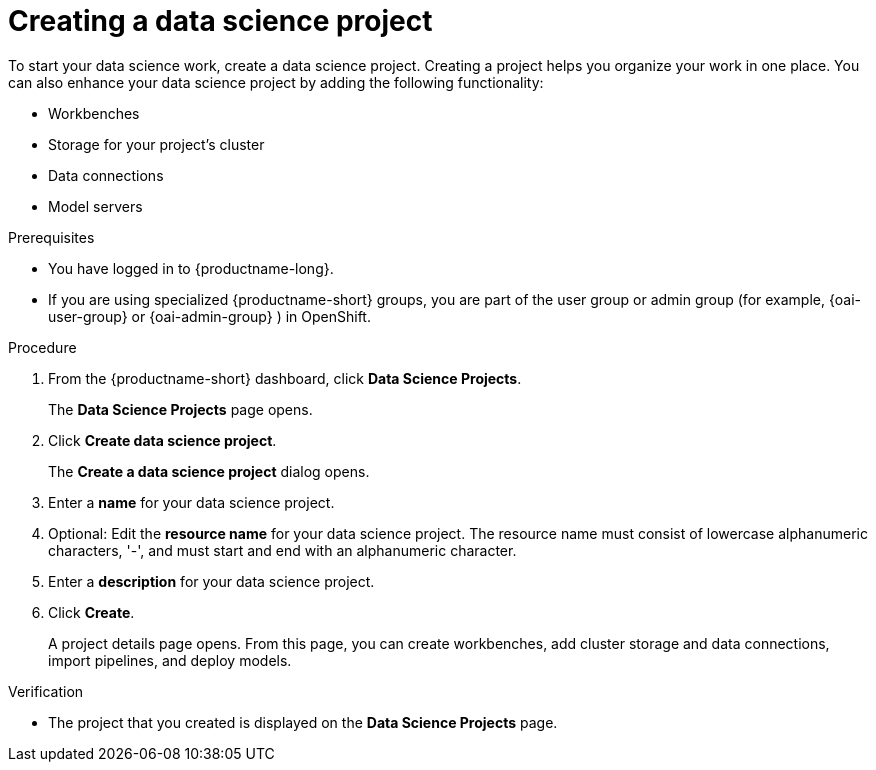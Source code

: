 :_module-type: PROCEDURE

[id="creating-a-data-science-project_{context}"]
= Creating a data science project

[role='_abstract']
To start your data science work, create a data science project. Creating a project helps you organize your work in one place. You can also enhance your data science project by adding the following functionality:

* Workbenches
* Storage for your project's cluster
* Data connections
* Model servers
ifdef::upstream[]
* Bias monitoring for your models
endif::[]

.Prerequisites
* You have logged in to {productname-long}.
ifndef::upstream[]
* If you are using specialized {productname-short} groups, you are part of the user group or admin group (for example, {oai-user-group} or {oai-admin-group} ) in OpenShift.
endif::[]
ifdef::upstream[]
* If you are using specialized {productname-short} groups, you are part of the user group or admin group (for example, {odh-user-group} or {odh-admin-group}) in OpenShift.
endif::[]

.Procedure
. From the {productname-short} dashboard, click *Data Science Projects*.
+
The *Data Science Projects* page opens.
. Click *Create data science project*.
+
The *Create a data science project* dialog opens.
. Enter a *name* for your data science project.
. Optional: Edit the *resource name* for your data science project. The resource name must consist of lowercase alphanumeric characters, '-', and must start and end with an alphanumeric character.
. Enter a *description* for your data science project.
. Click *Create*.
+
A project details page opens. From this page, you can create workbenches, add cluster storage and data connections, import pipelines, and deploy models.

.Verification
* The project that you created is displayed on the *Data Science Projects* page.

//[role='_additional-resources']
//.Additional resources//
